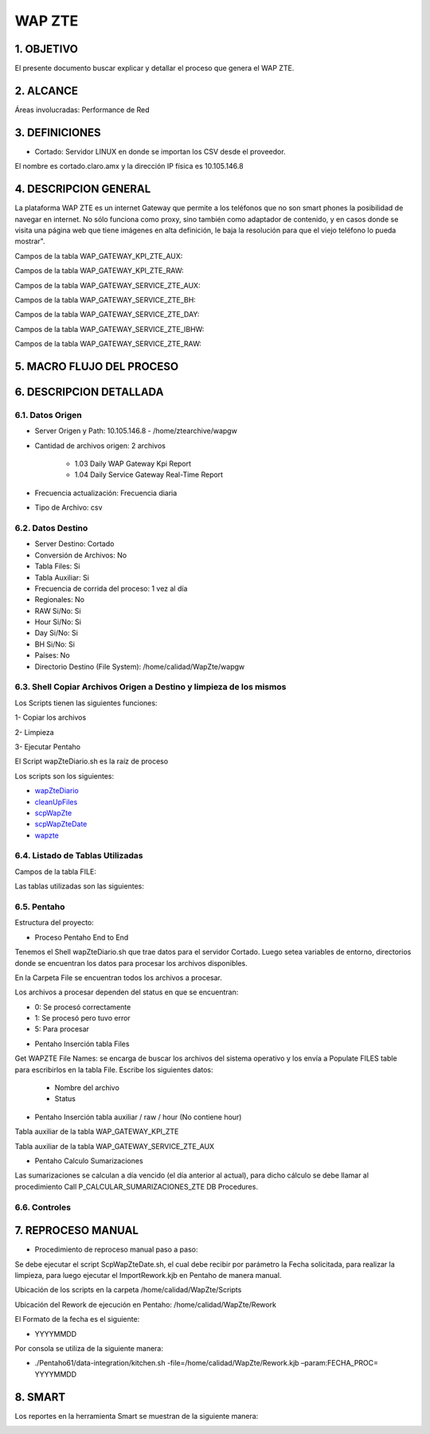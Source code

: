 WAP ZTE
=======


1.	OBJETIVO
------------
El presente documento buscar explicar y detallar el proceso que genera el WAP ZTE.

2.	ALCANCE 
-----------
Áreas involucradas: Performance de Red

3.	DEFINICIONES
----------------
•	Cortado: Servidor LINUX en donde se importan los CSV desde el proveedor.
El nombre es cortado.claro.amx y la dirección IP física es 10.105.146.8

4.	DESCRIPCION GENERAL 
-----------------------
La plataforma WAP ZTE es un internet Gateway que permite a los teléfonos que no son smart phones la posibilidad de navegar en internet. No sólo funciona como proxy, sino también como adaptador de contenido, y en casos donde se visita una página web que tiene imágenes en alta definición, le baja la resolución para que el viejo teléfono lo pueda mostrar".


Campos de la tabla WAP_GATEWAY_KPI_ZTE_AUX: 

.. image:: ../_static/images/wapZte/pag4.png
  :align: center 

Campos de la tabla WAP_GATEWAY_KPI_ZTE_RAW: 

.. image:: ../_static/images/wapZte/pag4.2.png
  :align: center 

Campos de la tabla WAP_GATEWAY_SERVICE_ZTE_AUX:

.. image:: ../_static/images/wapZte/pag5.png
  :align: center 


Campos de la tabla WAP_GATEWAY_SERVICE_ZTE_BH:

.. image:: ../_static/images/wapZte/pag5.2.png
  :align: center 

Campos de la tabla WAP_GATEWAY_SERVICE_ZTE_DAY:

.. image:: ../_static/images/wapZte/pag6.png
  :align: center 

Campos de la tabla WAP_GATEWAY_SERVICE_ZTE_IBHW: 

.. image:: ../_static/images/wapZte/pag6.2.png
  :align: center 

Campos de la tabla  WAP_GATEWAY_SERVICE_ZTE_RAW: 

.. image:: ../_static/images/wapZte/pag7.png
  :align: center 

5.	MACRO FLUJO DEL PROCESO 
---------------------------

.. image:: ../_static/images/wapZte/pag7.2.png
  :align: center 


6.	DESCRIPCION DETALLADA
------------------------- 

6.1.	Datos Origen
....................

•	Server Origen y Path: 10.105.146.8 - /home/ztearchive/wapgw

•	Cantidad de archivos origen: 2 archivos

				*	1.03 Daily WAP Gateway Kpi Report
				*	1.04 Daily Service Gateway Real-Time Report

•	Frecuencia actualización: Frecuencia diaria

•	Tipo de Archivo: csv

6.2.	Datos Destino
.....................

•	Server Destino: Cortado

•	Conversión de Archivos: No 

•	Tabla Files: Si 

•	Tabla Auxiliar: Si

•	Frecuencia de corrida del proceso: 1 vez al día

•	Regionales: No

•	RAW Si/No: Si

•	Hour Si/No: Si

•	Day Si/No: Si

•	BH Si/No: Si

•	Países: No

•	Directorio Destino (File System): /home/calidad/WapZte/wapgw

6.3.	Shell Copiar Archivos Origen a Destino y limpieza de los mismos
.......................................................................

Los Scripts tienen las siguientes funciones: 

1-	Copiar los archivos

2-	Limpieza 

3-	Ejecutar Pentaho

El Script wapZteDiario.sh es la raíz de proceso 

Los scripts son los siguientes:

.. _wapZteDiario: ../_static/images/wapZte/wapZteDiario.sh 

.. _cleanUpFiles:  ../_static/images/wapZte/cleanUpFiles.sh

.. _scpWapZte: ../_static/images/wapZte/scpWapZte.sh 

.. _scpWapZteDate: ../_static/images/wapZte/scpWapZteDate.sh 

.. _wapzte: ../_static/images/wapZte/wapzte.sh 

*	wapZteDiario_ 

*	cleanUpFiles_

*	scpWapZte_

*	scpWapZteDate_

*	wapzte_


6.4.	Listado de Tablas Utilizadas
....................................

Campos de la tabla FILE:

.. image:: ../_static/images/wapZte/pag3.png
  :align: center 

Las tablas utilizadas son las siguientes: 

.. image:: ../_static/images/wapZte/pag9.png
  :align: center 



6.5.	Pentaho
...............

Estructura del proyecto: 

.. image:: ../_static/images/wapZte/pag9.2.png
  :align: center 

•	Proceso Pentaho End to End 

.. image:: ../_static/images/wapZte/pag9.3.png
  :align: center 

Tenemos el Shell  wapZteDiario.sh que trae datos para el servidor Cortado. Luego setea variables de entorno, directorios donde se encuentran los datos para procesar los archivos disponibles. 

En la Carpeta File se encuentran todos los archivos a procesar.

Los archivos a procesar dependen del status en que se encuentran: 

*	0: Se procesó correctamente

*	1: Se procesó pero tuvo error

*	5: Para procesar


•	Pentaho Inserción tabla Files 

Get WAPZTE File Names: se encarga de buscar los archivos del sistema operativo  y los envía  a Populate FILES table  para escribirlos en la tabla File.
Escribe los siguientes datos:
	
	*	 Nombre del archivo		
	*	 Status

.. image:: ../_static/images/wapZte/pag10.png
  :align: center 


•	Pentaho Inserción tabla auxiliar / raw / hour (No contiene hour)

.. image:: ../_static/images/wapZte/pag10.2.png
  :align: center 


Tabla auxiliar de la tabla WAP_GATEWAY_KPI_ZTE

Tabla auxiliar de la tabla WAP_GATEWAY_SERVICE_ZTE_AUX

.. image:: ../_static/images/wapZte/pag11.png
  :align: center 

•	Pentaho Calculo Sumarizaciones

Las sumarizaciones se calculan a día vencido (el día anterior al actual), para dicho cálculo se debe llamar al procedimiento Call P_CALCULAR_SUMARIZACIONES_ZTE DB Procedures.

.. image:: ../_static/images/wapZte/pag11.2.png
  :align: center 

6.6.	Controles 
.................

.. image:: ../_static/images/wapZte/pag11.3.png
  :align: center 

7.	REPROCESO MANUAL
--------------------

•	Procedimiento de reproceso manual paso a paso: 

Se debe ejecutar el script ScpWapZteDate.sh, el cual debe recibir por parámetro la Fecha solicitada, para realizar la limpieza, para luego ejecutar el ImportRework.kjb en Pentaho de manera manual.

Ubicación de los scripts en la carpeta /home/calidad/WapZte/Scripts

Ubicación del Rework de ejecución en Pentaho: /home/calidad/WapZte/Rework

El Formato de la fecha es el siguiente:

•	 YYYYMMDD

Por consola se utiliza de la siguiente manera: 

•	./Pentaho61/data-integration/kitchen.sh  -file=/home/calidad/WapZte/Rework.kjb –param:FECHA_PROC= YYYYMMDD

.. image:: ../_static/images/wapZte/pag12.png
  :align: center


8.	SMART
---------

Los reportes en la herramienta Smart se muestran de la siguiente manera:

.. image:: ../_static/images/wapZte/pag13.png
  :align: center


.. image:: ../_static/images/wapZte/pag14.png
  :align: center

.. image:: ../_static/images/wapZte/pag14.2.png
  :align: center

.. image:: ../_static/images/wapZte/pag15.png
  :align: center

.. image:: ../_static/images/wapZte/pag15.2.png
  :align: center